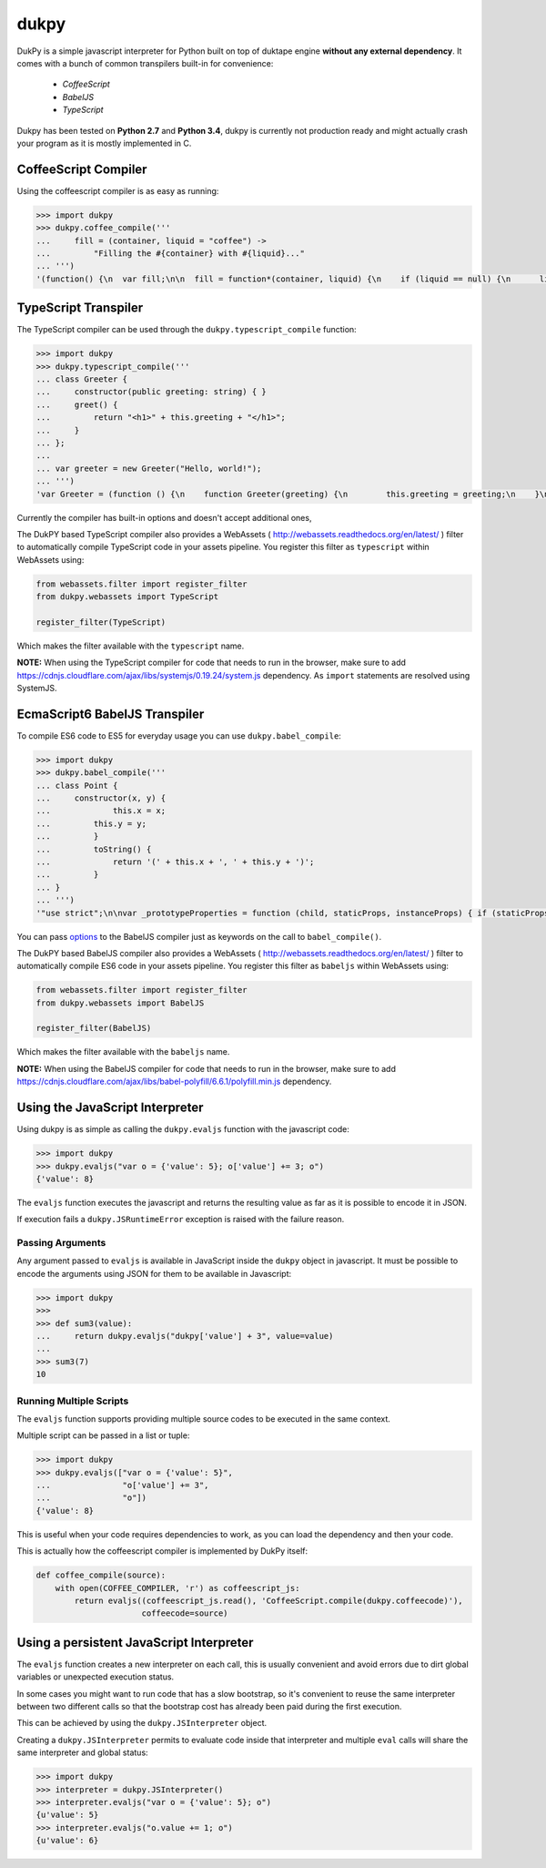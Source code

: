dukpy
=====

.. image:: https://travis-ci.org/amol-/dukpy.png?branch=master
    :target: https://travis-ci.org/amol-/dukpy

.. image:: https://coveralls.io/repos/amol-/dukpy/badge.png?branch=master
    :target: https://coveralls.io/r/amol-/dukpy?branch=master

DukPy is a simple javascript interpreter for Python built on top of
duktape engine **without any external dependency**.
It comes with a bunch of common transpilers built-in for convenience:

    - *CoffeeScript*
    - *BabelJS*
    - *TypeScript*

Dukpy has been tested on **Python 2.7** and **Python 3.4**, dukpy
is currently not production ready and might actually crash your
program as it is mostly implemented in C.

CoffeeScript Compiler
---------------------

Using the coffeescript compiler is as easy as running:

.. code:: python

    >>> import dukpy
    >>> dukpy.coffee_compile('''
    ...     fill = (container, liquid = "coffee") ->
    ...         "Filling the #{container} with #{liquid}..."
    ... ''')
    '(function() {\n  var fill;\n\n  fill = function*(container, liquid) {\n    if (liquid == null) {\n      liquid = "coffee";\n    }\n    return "Filling the " + container + " with " + liquid + "...";\n  };\n\n}).call(this);\n'

TypeScript Transpiler
---------------------

The TypeScript compiler can be used through the
``dukpy.typescript_compile`` function:

.. code:: python

    >>> import dukpy
    >>> dukpy.typescript_compile('''
    ... class Greeter {
    ...     constructor(public greeting: string) { }
    ...     greet() {
    ...         return "<h1>" + this.greeting + "</h1>";
    ...     }
    ... };
    ...
    ... var greeter = new Greeter("Hello, world!");
    ... ''')
    'var Greeter = (function () {\n    function Greeter(greeting) {\n        this.greeting = greeting;\n    }\n    Greeter.prototype.greet = function () {\n        return "<h1>" + this.greeting + "</h1>";\n    };\n    return Greeter;\n})();\n;\nvar greeter = new Greeter("Hello, world!");\n'

Currently the compiler has built-in options and doesn't accept additional ones,

The DukPY based TypeScript compiler also provides a WebAssets (
http://webassets.readthedocs.org/en/latest/ ) filter to automatically
compile TypeScript code in your assets pipeline.  You register this filter as
``typescript`` within WebAssets using:

.. code:: python

    from webassets.filter import register_filter
    from dukpy.webassets import TypeScript

    register_filter(TypeScript)

Which makes the filter available with the ``typescript`` name.

**NOTE:** When using the TypeScript compiler for code that needs to run
in the browser, make sure to add
https://cdnjs.cloudflare.com/ajax/libs/systemjs/0.19.24/system.js
dependency. As ``import`` statements are resolved using SystemJS.

EcmaScript6 BabelJS Transpiler
------------------------------

To compile ES6 code to ES5 for everyday usage you can use
``dukpy.babel_compile``:

.. code:: python

    >>> import dukpy
    >>> dukpy.babel_compile('''
    ... class Point {
    ...     constructor(x, y) {
    ...             this.x = x;
    ...         this.y = y;
    ...         }
    ...         toString() {
    ...             return '(' + this.x + ', ' + this.y + ')';
    ...         }
    ... }
    ... ''')
    '"use strict";\n\nvar _prototypeProperties = function (child, staticProps, instanceProps) { if (staticProps) Object.defineProperties(child, staticProps); if (instanceProps) Object.defineProperties(child.prototype, instanceProps); };\n\nvar _classCallCheck = function (instance, Constructor) { if (!(instance instanceof Constructor)) { throw new TypeError("Cannot call a class as a function"); } };\n\nvar Point = (function () {\n    function Point(x, y) {\n        _classCallCheck(this, Point);\n\n        this.x = x;\n        this.y = y;\n    }\n\n    _prototypeProperties(Point, null, {\n        toString: {\n            value: function toString() {\n                return "(" + this.x + ", " + this.y + ")";\n            },\n            writable: true,\n            configurable: true\n        }\n    });\n\n    return Point;\n})();\n'

You  can pass `options`__ to the BabelJS compiler just as keywords on
the call to ``babel_compile()``.

__ http://babeljs.io/docs/usage/options/

The DukPY based BabelJS compiler also provides a WebAssets (
http://webassets.readthedocs.org/en/latest/ ) filter to automatically
compile ES6 code in your assets pipeline.  You register this filter as
``babeljs`` within WebAssets using:

.. code:: python

    from webassets.filter import register_filter
    from dukpy.webassets import BabelJS

    register_filter(BabelJS)

Which makes the filter available with the ``babeljs`` name.

**NOTE:** When using the BabelJS compiler for code that needs to run
in the browser, make sure to add
https://cdnjs.cloudflare.com/ajax/libs/babel-polyfill/6.6.1/polyfill.min.js
dependency.


Using the JavaScript Interpreter
--------------------------------

Using dukpy is as simple as calling the ``dukpy.evaljs`` function with
the javascript code:

.. code:: python

    >>> import dukpy
    >>> dukpy.evaljs("var o = {'value': 5}; o['value'] += 3; o")
    {'value': 8}


The ``evaljs`` function executes the javascript and returns the
resulting value as far as it is possible to encode it in JSON.

If execution fails a ``dukpy.JSRuntimeError`` exception is raised
with the failure reason.

Passing Arguments
~~~~~~~~~~~~~~~~~

Any argument passed to ``evaljs`` is available in JavaScript inside
the ``dukpy`` object in javascript. It must be possible to encode
the arguments using JSON for them to be available in Javascript:

.. code:: python

    >>> import dukpy
    >>>
    >>> def sum3(value):
    ...     return dukpy.evaljs("dukpy['value'] + 3", value=value)
    ...
    >>> sum3(7)
    10

Running Multiple Scripts
~~~~~~~~~~~~~~~~~~~~~~~~

The ``evaljs`` function supports providing multiple source codes to
be executed in the same context.

Multiple script can be passed in a list or tuple:

.. code:: python

    >>> import dukpy
    >>> dukpy.evaljs(["var o = {'value': 5}",
    ...               "o['value'] += 3",
    ...               "o"])
    {'value': 8}

This is useful when your code requires dependencies to work,
as you can load the dependency and then your code.

This is actually how the coffeescript compiler is implemented
by DukPy itself:

.. code:: python

    def coffee_compile(source):
        with open(COFFEE_COMPILER, 'r') as coffeescript_js:
            return evaljs((coffeescript_js.read(), 'CoffeeScript.compile(dukpy.coffeecode)'),
                          coffeecode=source)

Using a persistent JavaScript Interpreter
-----------------------------------------

The ``evaljs`` function creates a new interpreter on each call,
this is usually convenient and avoid errors due to dirt global variables
or unexpected execution status.

In some cases you might want to run code that has a slow bootstrap, so
it's convenient to reuse the same interpreter between two different calls
so that the bootstrap cost has already been paid during the first execution.

This can be achieved by using the ``dukpy.JSInterpreter`` object.

Creating a ``dukpy.JSInterpreter`` permits to evaluate code inside that interpreter
and multiple ``eval`` calls will share the same interpreter and global status:


.. code:: python

    >>> import dukpy
    >>> interpreter = dukpy.JSInterpreter()
    >>> interpreter.evaljs("var o = {'value': 5}; o")
    {u'value': 5}
    >>> interpreter.evaljs("o.value += 1; o")
    {u'value': 6}

